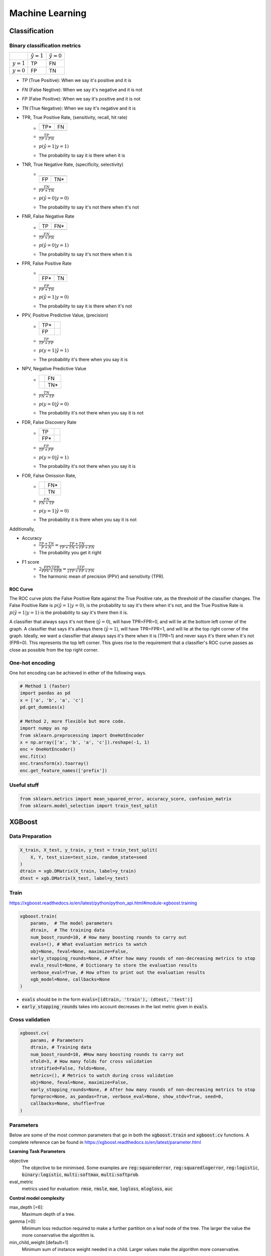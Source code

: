 .. Roles

.. role:: red

################
Machine Learning
################

Classification
##############

Binary classification metrics
*****************************

+-------------+--------------------+----------------------+
|             | :math:`\hat{y} = 1`| :math:`\hat{y} = 0`  |
+-------------+--------------------+----------------------+
|:math:`y = 1`|   :red:`TP`        |   FN                 |
+-------------+--------------------+----------------------+
|:math:`y = 0`|   FP               |   TN                 |
+-------------+--------------------+----------------------+

* *TP* (True Positive): When we say it's positive and it is
* *FN* (False Negtive): When we say it's negative and it is not
* *FP* (False Positive): When we say it's positive and it is not
* *TN* (True Negative): When we say it's negative and it is 


* TPR, True Positive Rate, (sensitivity, recall, hit rate)
   - +-----+-----+
     | TP* | FN  |
     +-----+-----+
     |     |     |
     +-----+-----+
   - :math:`\frac{TP}{TP + FN}`
   - :math:`p(\hat{y}=1 | y=1)`
   - The probability to say it is there when it is

* TNR, True Negative Rate, (specificity, selectivity)
   - +-----+-----+
     |     |     |
     +-----+-----+
     | FP  | TN* |
     +-----+-----+
   - :math:`\frac{TN}{FP + TN}`
   - :math:`p(\hat{y}=0 | y=0)`
   - The probability to say it's not there when it's not

* FNR, False Negative Rate
   - +-----+-----+
     | TP  | FN* |
     +-----+-----+
     |     |     |
     +-----+-----+
   - :math:`\frac{FN}{TP + FN}`
   - :math:`p(\hat{y}=0 | y=1)`
   - The probability to say it's not there when it is

* FPR, False Positive Rate
   - +-----+-----+
     |     |     |
     +-----+-----+
     | FP* | TN  |
     +-----+-----+
   - :math:`\frac{FP}{FP + TN}`
   - :math:`p(\hat{y}=1 | y=0)`
   - The probability to say it is there when it's not

* PPV, Positive Predictive Value, (precision)
   - +-----+-----+
     | TP* |     |
     +-----+-----+
     | FP  |     |
     +-----+-----+
   - :math:`\frac{TP}{TP + FP}`
   - :math:`p(y=1 | \hat{y}=1)`
   - The probability it's there when you say it is

* NPV, Negative Predictive Value
   - +-----+-----+
     |     | FN  |
     +-----+-----+
     |     | TN* |
     +-----+-----+
   - :math:`\frac{TN}{FN + TP}`
   - :math:`p(y=0 | \hat{y}=0)`
   - The probability it's not there when you say it is not

* FDR, False Discovery Rate
   - +-----+-----+
     | TP  |     |
     +-----+-----+
     | FP* |     |
     +-----+-----+
   - :math:`\frac{FP}{TP + FP}`
   - :math:`p(y=0 | \hat{y}=1)`
   - The probability it's not there when you say it is

* FOR, False Omission Rate,
   - +-----+-----+
     |     | FN* |
     +-----+-----+
     |     | TN  |
     +-----+-----+
   - :math:`\frac{FN}{FN + TP}`
   - :math:`p(y=1 | \hat{y}=0)`
   - The probability it is there when you say it is not


Additionally, 

* Accuracy
   - :math:`\frac{TP + TN}{P + N} = \frac{TP + TN}{TP + TN+ FP+ FN}`
   - The probability you get it right

* F1 score
   - :math:`2\frac{PPV TPR}{PPV + TPR} = \frac{2TP}{2TP + FP+FN}`
   - The harmonic mean of precision (PPV) and sensitivity (TPR). 
   

ROC Curve
---------

.. image:: /images/ML/ROC.png
    :scale: 100

The ROC curve plots the False Positive Rate against the True Positive rate, as the threshold of the classifier changes. The False Positive Rate is :math:`p(\hat{y}=1|y=0)`, is the probability to say it's there when it's not, and the True Positive Rate is :math:`p(\hat{y}=1|y=1)` is the probability to say it's there then it is.

A classifier that always says it's not there (:math:`\hat{y}=0`), will have TPR=FPR=0, and will lie at the bottom left corner of the graph. A classifier that says it's allways there (:math:`\hat{y}=1`), will have TPR=FPR=1, and will lie at the top right corner of the graph. Ideally, we want a classifier that always says it's there when it is (TPR=1) and never says it's there when it's not (FPR=0). This represents the top left corner. This gives rise to the requirement that a classifier's ROC curve passes as close as possible from the top right corner.

One-hot encoding
****************

One hot encoding can be achieved in either of the following ways.

.. code-block:: python


    # Method 1 (faster)
    import pandas as pd
    x = ['a', 'b', 'a', 'c']
    pd.get_dummies(x)
    
    # Method 2, more flexible but more code.
    import numpy as np
    from sklearn.preprocessing import OneHotEncoder
    x = np.array(['a', 'b', 'a', 'c']).reshape(-1, 1)
    enc = OneHotEncoder()
    enc.fit(x)
    enc.transform(x).toarray()
    enc.get_feature_names(['prefix'])



Useful stuff
************


.. code-block:: python

   from sklearn.metrics import mean_squared_error, accuracy_score, confusion_matrix
   from sklearn.model_selection import train_test_split

    
    

 


XGBoost
#######

Data Preparation
****************

.. code-block:: python

    X_train, X_test, y_train, y_test = train_test_split(
        X, Y, test_size=test_size, random_state=seed
    )
    dtrain = xgb.DMatrix(X_train, label=y_train)
    dtest = xgb.DMatrix(X_test, label=y_test)


Train
*****

https://xgboost.readthedocs.io/en/latest/python/python_api.html#module-xgboost.training

.. code-block:: python

    xgboost.train(
        params,  # The model parameters
        dtrain,  # The training data
        num_boost_round=10, # How many boosting rounds to carry out
        evals=(), # What evaluation metrics to watch
        obj=None, feval=None, maximize=False,
        early_stopping_rounds=None, # After how many rounds of non-decreasing metrics to stop
        evals_result=None, # Dictionary to store the evaluation results
        verbose_eval=True, # How often to print out the evaluation results
        xgb_model=None, callbacks=None
    )

* :code:`evals` should be in the form :code:`evals=[(dtrain, 'train'), (dtest, 'test')]`
* :code:`early_stopping_rounds` takes into account decreases in the last metric given in :code:`evals`.


Cross validation
****************

.. code-block:: python

    xgboost.cv(
        params, # Parameters
        dtrain, # Training data
        num_boost_round=10, #How many boosting rounds to carry out
        nfold=3, # How many folds for cross validation
        stratified=False, folds=None,
        metrics=(), # Metrics to watch during cross validation
        obj=None, feval=None, maximize=False,
        early_stopping_rounds=None, # After how many rounds of non-decreasing metrics to stop
        fpreproc=None, as_pandas=True, verbose_eval=None, show_stdv=True, seed=0,
        callbacks=None, shuffle=True
    )




Parameters
**********

Below are some of the most common parameters that go in both the :code:`xgboost.train` and :code:`xgboost.cv` functions. A complete reference can be found in https://xgboost.readthedocs.io/en/latest/parameter.html

**Learning Task Parameters**

objective
   The objective to be minimised. Some examples are :code:`reg:squarederror`, :code:`reg:squaredlogerror`, :code:`reg:logistic`, :code:`binary:logistic`, :code:`multi:softmax`, :code:`multi:softprob`.

eval_metric
   metrics used for evaluation: :code:`rmse`, :code:`rmsle`, :code:`mae`, :code:`logloss`, :code:`mlogloss`, :code:`auc`

**Control model complexity**

max_depth [=6]:
   Maximum depth of a tree. 
gamma [=0]:
   Minimum loss reduction required to make a further partition on a leaf node of the tree. The larger the value the more conservative the algorithm is.
min_child_weight [default=1]
   Minimum sum of instance weight needed in a child. Larger values make the algorithm more conservative.

**Add randomness**

subsample [=1]
   subsample ratio of the training samples
colsample_bytree [=1]
   subsample ratio of columns when constructing each tree.

**Learning rate**

learning_rate (eta):
   Shrinkage of the new weights to make the boosting process more conservative. When its value decreases, increase the :code:`num_boost_round` to compensate.

**Regularisation**

alpha [=0]:
    L1 regularisation
lambda [=1]:
    L2 regularisation

**Class imbalance**

scale_pos_weight:
    Useful for imbalanced classes.

The auc evaluation metric is also preferred for imbalanced classes. (https://xgboost.readthedocs.io/en/latest/tutorials/param_tuning.html).


Feature importance 
*******************

.. code-block:: python

    model.get_score(importance_type='weight|gain|cover|')
    xgboost.plot_importance(model, importance_type='weight|gain|cover|')

The arguments of :code:`importance_type` are 

* 'weight': In all trees, the number of times a feature is used to split a node.
* 'total_cover': the total number of samples each feature splits across all trees. I.e. the feature that is used in the top node, splits all samples, etc.
* 'cover': the total cover divided by the weight
* 'total_gain': In all trees, the total gain of a feature at each split node. If the information before and after splitting is i0 and i1 by entropy or Gini impurity, the gain is For (i0 - i1).
* 'gain' = the total gain divided by weight

Gain is probably the most meaningful in choosing feature importance.


Plot trees 
***********

Plot the  a specific tree

.. code-block:: python

    import xgboost as xgb
    # Plot the 3rd tree from the model in axes ax
    xgb.plot_tree(model, ax=ax, num_trees=3)

Get the trees as json

.. code-block:: python

    model.get_dump(dump_format='json')



Randomised search of parameters
*******************************

.. code-block:: python

    params= {
        "max_depth" : [2,3,4,5,6],
        "learning_rate": [0.1, 0.3, 0.5, 0.8],
        "colsample_bytree": [0.7, 1],
        "reg_alpha": [0, 1],
        "reg_lambda": [0, 1]
    }
    from sklearn.model_selection import RandomizedSearchCV
    basic_model = xgb.XGBClassifier()
    
    random_cv = RandomizedSearchCV(estimator=basic_model,
                                   param_distributions=params,
                                   cv=4, n_iter=20,
                                   n_jobs=-1, verbose=1,
                                   return_train_score=True
                                  )
    random_cv.fit(X_train, Y_train)


Automatic feature selection
***************************

From https://machinelearningmastery.com/feature-importance-and-feature-selection-with-xgboost-in-python/

.. code-block:: python


    from numpy import loadtxt
    from numpy import sort
    from xgboost import XGBClassifier
    from sklearn.model_selection import train_test_split
    from sklearn.metrics import accuracy_score
    from sklearn.feature_selection import SelectFromModel
    
    dataset = loadtxt('pima-indians-diabetes.csv', delimiter=",")
    
    X = dataset[:, 0:8]
    Y = dataset[:,8]
    
    X_train, X_test, y_train, y_test = train_test_split(X, Y, test_size=0.33, random_state=7)
    
    model = XGBClassifier(importance_type='gain')
    model.fit(X_train, y_train)
    
    y_pred = model.predict(X_test)
    predictions = [round(value) for value in y_pred]
    accuracy = accuracy_score(y_test, predictions)
    print("Accuracy: %.2f%%" % (accuracy * 100.0))
    
    # thresholds is a vector of importances for each feature.
    thresholds = sort(model.feature_importances_)
    print(thresholds)
    for thresh in thresholds:
        # Change the model so it uses features with threshold > thresh
        selection = SelectFromModel(model, threshold=thresh, prefit=True)
        # filter the train data
        select_X_train = selection.transform(X_train)

        # Retrain the model
        selection_model = XGBClassifier()
        selection_model.fit(select_X_train, y_train)
        
        # Estimate the outputs with the shrunk model
        select_X_test = selection.transform(X_test)
        y_pred = selection_model.predict(select_X_test)
        predictions = [round(value) for value in y_pred]

        # Reevaluate the accuracy
        accuracy = accuracy_score(y_test, predictions)
        print("Thresh=%.3f, n=%d, Accuracy: %.2f%%" %(thresh, select_X_train.shape[1], accuracy*100.0))





